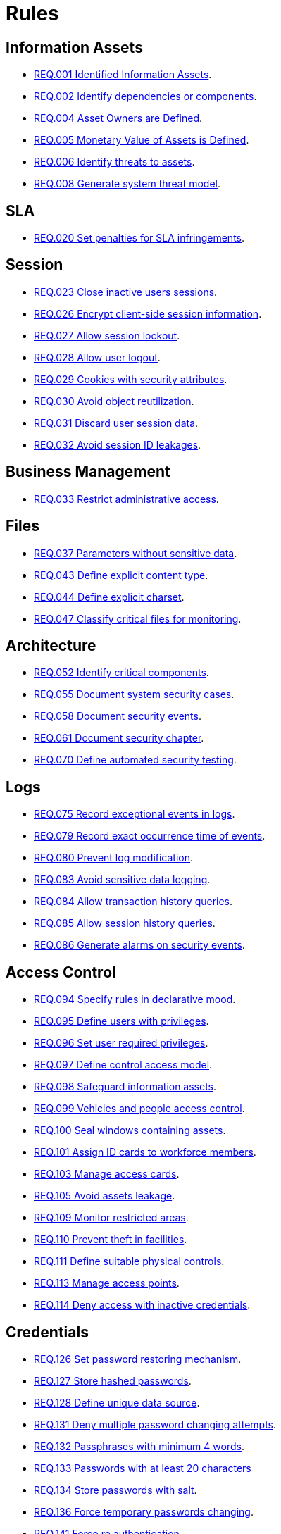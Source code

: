 :slug: rules/
:description: The purpose of this page is to present the products offered by Fluid Attacks. Rules is a recompilation of several security criteria developed by Fluid Attacks, based on different international standards in order to assure the information security of the company in different areas.
:keywords: Fluid Attacks, Products, Rules, Criteria, Security, Applications.
:rulesindex: yes
:translate: rules/

= Rules

== Information Assets

* link:001/[REQ.001 Identified Information Assets].
* link:002/[REQ.002 Identify dependencies or components].
* link:004/[REQ.004 Asset Owners are Defined].
* link:005/[REQ.005 Monetary Value of Assets is Defined].
* link:006/[REQ.006 Identify threats to assets].
* link:008/[REQ.008 Generate system threat model].

== SLA

* link:020/[REQ.020 Set penalties for SLA infringements].

== Session

* link:023/[REQ.023 Close inactive users sessions].
* link:026/[REQ.026 Encrypt client-side session information].
* link:027/[REQ.027 Allow session lockout].
* link:028/[REQ.028 Allow user logout].
* link:029/[REQ.029 Cookies with security attributes].
* link:030/[REQ.030 Avoid object reutilization].
* link:031/[REQ.031 Discard user session data].
* link:032/[REQ.032 Avoid session ID leakages].

== Business Management

* link:033/[REQ.033 Restrict administrative access].

== Files

* link:037/[REQ.037 Parameters without sensitive data].
* link:043/[REQ.043 Define explicit content type].
* link:044/[REQ.044 Define explicit charset].
* link:047/[REQ.047 Classify critical files for monitoring].

== Architecture

* link:052/[REQ.052 Identify critical components].
* link:055/[REQ.055 Document system security cases].
* link:058/[REQ.058 Document security events].
* link:061/[REQ.061 Document security chapter].
* link:070/[REQ.070 Define automated security testing].

== Logs

* link:075/[REQ.075 Record exceptional events in logs].
* link:079/[REQ.079 Record exact occurrence time of events].
* link:080/[REQ.080 Prevent log modification].
* link:083/[REQ.083 Avoid sensitive data logging].
* link:084/[REQ.084 Allow transaction history queries].
* link:085/[REQ.085 Allow session history queries].
* link:086/[REQ.086 Generate alarms on security events].

== Access Control

* link:094/[REQ.094 Specify rules in declarative mood].
* link:095/[REQ.095 Define users with privileges].
* link:096/[REQ.096 Set user required privileges].
* link:097/[REQ.097 Define control access model].
* link:098/[REQ.098 Safeguard information assets].
* link:099/[REQ.099 Vehicles and people access control].
* link:100/[REQ.100 Seal windows containing assets].
* link:101/[REQ.101 Assign ID cards to workforce members].
* link:103/[REQ.103 Manage access cards].
* link:105/[REQ.105 Avoid assets leakage].
* link:109/[REQ.109 Monitor restricted areas].
* link:110/[REQ.110 Prevent theft in facilities].
* link:111/[REQ.111 Define suitable physical controls].
* link:113/[REQ.113 Manage access points].
* link:114/[REQ.114 Deny access with inactive credentials].

== Credentials

* link:126/[REQ.126 Set password restoring mechanism].
* link:127/[REQ.127 Store hashed passwords].
* link:128/[REQ.128 Define unique data source].
* link:131/[REQ.131 Deny multiple password changing attempts].
* link:132/[REQ.132 Passphrases with minimum 4 words].
* link:133/[REQ.133 Passwords with at least 20 characters]
* link:134/[REQ.134 Store passwords with salt].
* link:136/[REQ.136 Force temporary passwords changing].
* link:141/[REQ.141 Force re authentication].
* link:142/[REQ.142 Change system default credentials].
* link:143/[REQ.143 Unique Access Credentials].
* link:144/[REQ.144 Purify accounts periodically].

== Cryptography

* link:145/[REQ.145 Protect system cryptographic keys].
* link:146/[REQ.146 Set timeout to cryptographic keys].
* link:147/[REQ.147 Use pre-existent mechanisms].
* link:148/[REQ.148 Set minimum size of asymmetric encryption].
* link:149/[REQ.149 Set minimum size of symmetric encryption].
* link:150/[REQ.150 Set minimum size for hash functions].
* link:151/[REQ.151 Separate keys for encryption and signatures].

== Source

* link:156/[REQ.156 Source code without sensitive information].
* link:158/[REQ.158 Define secure programming language].
* link:159/[REQ.159 Obfuscate Code].
* link:160/[REQ.160 Encode system outputs].
* link:161/[REQ.161 Define secure default options].
* link:169/[REQ.169 Use parameterized sentences].
* link:173/[REQ.173 Discard unsafe inputs].

== Data

* link:177/[REQ.177 Store data securely].
* link:179/[REQ.179 Define backup frequency].
* link:181/[REQ.181 Transmit data using secure protocols].
* link:183/[REQ.183 Delete sensitive data securely].
* link:185/[REQ.185 Encrypt sensitive information].
* link:186/[REQ.186 Use minimum level of privileges].
* link:189/[REQ.189 Specify the purpose of data collection].
* link:191/[REQ.191 Protect data with maximum level].
* link:300/[REQ.300 Mask Sensitive data].
* link:301/[REQ.301 Notify configuration changes].

== Foreign Devices

* link:194/[REQ.194 Authorize device access to resources].
* link:198/[REQ.198 Authorize foreign device usage].
* link:199/[REQ.199 Authorize foreign devices access].
* link:200/[REQ.200 Keep record of foreign devices].

== Physical Devices

* link:201/[REQ.201 Detect device tampering].
* link:202/[REQ.202 Delete sensitive information].

== Mobile Devices

* link:214/[REQ.214 Allow data destruction].

== Hypervisor

* link:218/[REQ.218 Control access to virtual machines].
* link:219/[REQ.219 Manage hypervisors through software].

== Numbers

* link:223/[REQ.223 Uniform distribution in random numbers].
* link:224/[REQ.224 Use secure cryptographic mechanisms].

== Authentication

* link:226/[REQ.226 Avoid account lockouts].
* link:229/[REQ.229 Request access credentials].
* link:231/[REQ.231 Define biometric verification component].
* link:234/[REQ.234 Protect authentication credentials].

== Development Process

* link:240/[REQ.240 Check code with automated tools].
* link:241/[REQ.241 Define security requirements].
* link:242/[REQ.242 Avoid production support in applications].

== Business Process

* link:243/[REQ.243 Manage security events].
* link:244/[REQ.244 Manage information backup].

== Services

* link:265/[REQ.265 Restrict access to critical processes].

== Networks

* link:255/[REQ.255 Allow access only to the necessary ports].
* link:256/[REQ.256 Restrict server ports access].
* link:257/[REQ.257 Access based on user credentials].
* link:259/[REQ.259 Segment organization network].

== System

* link:269/[REQ.269 Use principle of least privilege].

== Control

* link:296/[REQ.296 Install physical intrusion alarms].
* link:297/[REQ.297 Install sensors on information assets].
